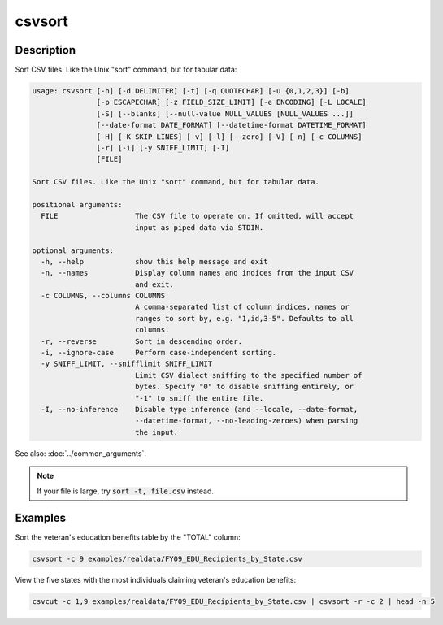=======
csvsort
=======

Description
===========

Sort CSV files. Like the Unix "sort" command, but for tabular data:

.. code-block:: none

   usage: csvsort [-h] [-d DELIMITER] [-t] [-q QUOTECHAR] [-u {0,1,2,3}] [-b]
                  [-p ESCAPECHAR] [-z FIELD_SIZE_LIMIT] [-e ENCODING] [-L LOCALE]
                  [-S] [--blanks] [--null-value NULL_VALUES [NULL_VALUES ...]]
                  [--date-format DATE_FORMAT] [--datetime-format DATETIME_FORMAT]
                  [-H] [-K SKIP_LINES] [-v] [-l] [--zero] [-V] [-n] [-c COLUMNS]
                  [-r] [-i] [-y SNIFF_LIMIT] [-I]
                  [FILE]

   Sort CSV files. Like the Unix "sort" command, but for tabular data.

   positional arguments:
     FILE                  The CSV file to operate on. If omitted, will accept
                           input as piped data via STDIN.

   optional arguments:
     -h, --help            show this help message and exit
     -n, --names           Display column names and indices from the input CSV
                           and exit.
     -c COLUMNS, --columns COLUMNS
                           A comma-separated list of column indices, names or
                           ranges to sort by, e.g. "1,id,3-5". Defaults to all
                           columns.
     -r, --reverse         Sort in descending order.
     -i, --ignore-case     Perform case-independent sorting.
     -y SNIFF_LIMIT, --snifflimit SNIFF_LIMIT
                           Limit CSV dialect sniffing to the specified number of
                           bytes. Specify "0" to disable sniffing entirely, or
                           "-1" to sniff the entire file.
     -I, --no-inference    Disable type inference (and --locale, --date-format,
                           --datetime-format, --no-leading-zeroes) when parsing
                           the input.

See also: :doc:`../common_arguments`.

.. note::

    If your file is large, try :code:`sort -t, file.csv` instead.

Examples
========

Sort the veteran's education benefits table by the "TOTAL" column:

.. code-block:: bash

   csvsort -c 9 examples/realdata/FY09_EDU_Recipients_by_State.csv

View the five states with the most individuals claiming veteran's education benefits:

.. code-block:: bash

   csvcut -c 1,9 examples/realdata/FY09_EDU_Recipients_by_State.csv | csvsort -r -c 2 | head -n 5
